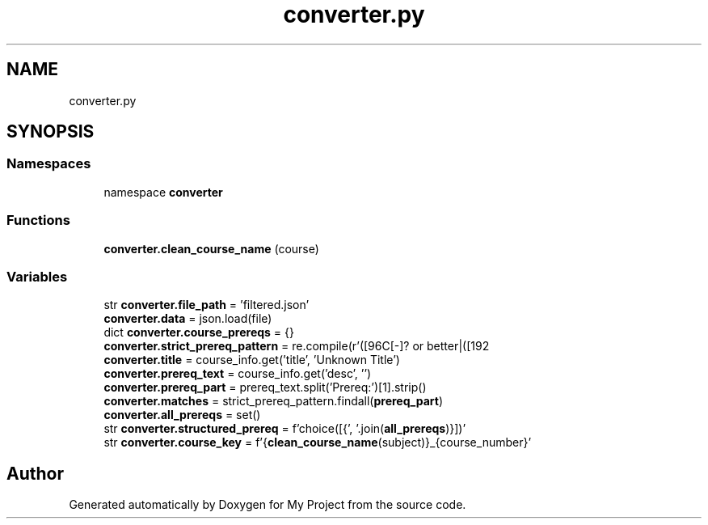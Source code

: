 .TH "converter.py" 3 "Version 3" "My Project" \" -*- nroff -*-
.ad l
.nh
.SH NAME
converter.py
.SH SYNOPSIS
.br
.PP
.SS "Namespaces"

.in +1c
.ti -1c
.RI "namespace \fBconverter\fP"
.br
.in -1c
.SS "Functions"

.in +1c
.ti -1c
.RI "\fBconverter\&.clean_course_name\fP (course)"
.br
.in -1c
.SS "Variables"

.in +1c
.ti -1c
.RI "str \fBconverter\&.file_path\fP = 'filtered\&.json'"
.br
.ti -1c
.RI "\fBconverter\&.data\fP = json\&.load(file)"
.br
.ti -1c
.RI "dict \fBconverter\&.course_prereqs\fP = {}"
.br
.ti -1c
.RI "\fBconverter\&.strict_prereq_pattern\fP = re\&.compile(r'([\\w\\s]+) with C[\-]? or better|([\\w\\s]+) AND|([\\w\\s]+) OR')"
.br
.ti -1c
.RI "\fBconverter\&.title\fP = course_info\&.get('title', 'Unknown Title')"
.br
.ti -1c
.RI "\fBconverter\&.prereq_text\fP = course_info\&.get('desc', '')"
.br
.ti -1c
.RI "\fBconverter\&.prereq_part\fP = prereq_text\&.split('Prereq:')[1]\&.strip()"
.br
.ti -1c
.RI "\fBconverter\&.matches\fP = strict_prereq_pattern\&.findall(\fBprereq_part\fP)"
.br
.ti -1c
.RI "\fBconverter\&.all_prereqs\fP = set()"
.br
.ti -1c
.RI "str \fBconverter\&.structured_prereq\fP = f'choice([{', '\&.join(\fBall_prereqs\fP)}])'"
.br
.ti -1c
.RI "str \fBconverter\&.course_key\fP = f'{\fBclean_course_name\fP(subject)}_{course_number}'"
.br
.in -1c
.SH "Author"
.PP 
Generated automatically by Doxygen for My Project from the source code\&.
